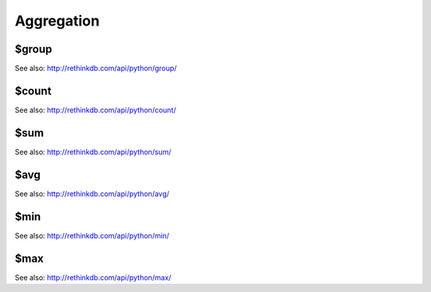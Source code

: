 ===========
Aggregation
===========

.. _$group:

$group
======

.. py:function:: group(field | index[, multi])

See also: http://rethinkdb.com/api/python/group/


.. _$count:

$count
======

.. py:function:: count()

See also: http://rethinkdb.com/api/python/count/

.. _$sum:

$sum
====

.. py:function:: sum(field)

See also: http://rethinkdb.com/api/python/sum/


.. _$avg:

$avg
====

.. py:function:: avg(field)

See also: http://rethinkdb.com/api/python/avg/


.. _$min:

$min
====

.. py:function:: min(field)

See also: http://rethinkdb.com/api/python/min/


.. _$max:

$max
====

.. py:function:: max(field)

See also: http://rethinkdb.com/api/python/max/
